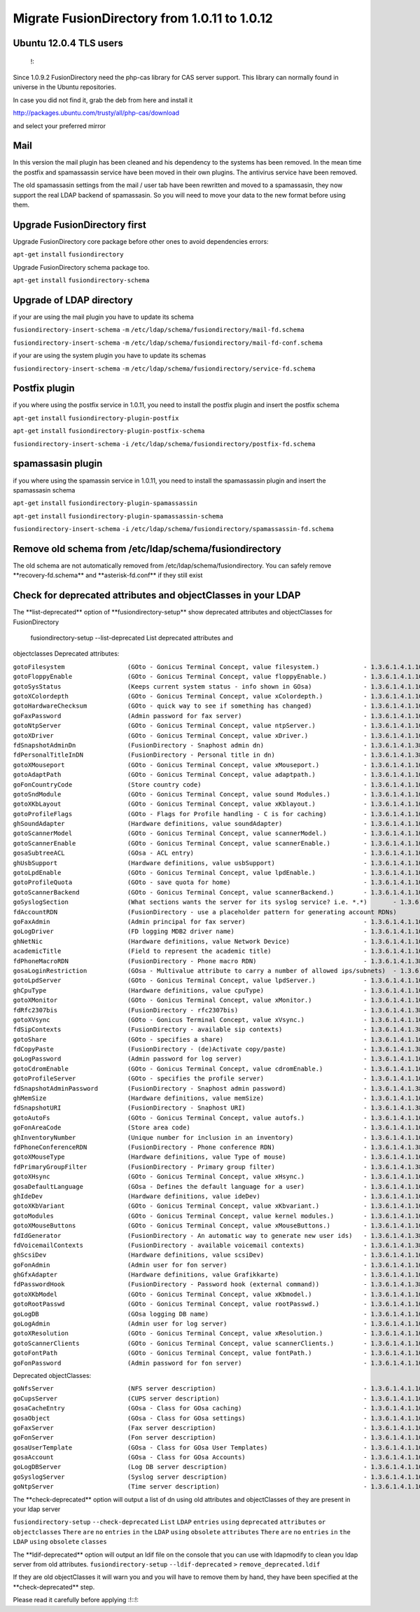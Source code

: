 Migrate FusionDirectory from 1.0.11 to 1.0.12
=============================================


Ubuntu 12.0.4 TLS users
^^^^^^^^^^^^^^^^^^^^^^^

    !:

Since 1.0.9.2 FusionDirectory need the php-cas library for CAS server
support. This library can normally found in universe in the Ubuntu
repositories.

In case you did not find it, grab the deb from here and install it

http://packages.ubuntu.com/trusty/all/php-cas/download

and select your preferred mirror

Mail
^^^^

In this version the mail plugin has been cleaned and his dependency to
the systems has been removed. In the mean time the postfix and
spamassassin service have been moved in their own plugins. The antivirus
service have been removed.

The old spamassasin settings from the mail / user tab have been
rewritten and moved to a spamassasin, they now support the real LDAP
backend of spamassasin. So you will need to move your data to the new
format before using them.

Upgrade FusionDirectory first
^^^^^^^^^^^^^^^^^^^^^^^^^^^^^

Upgrade FusionDirectory core package before other ones to avoid
dependencies errors:

``apt-get`` ``install`` ``fusiondirectory``

Upgrade FusionDirectory schema package too.

``apt-get`` ``install`` ``fusiondirectory-schema``

Upgrade of LDAP directory
^^^^^^^^^^^^^^^^^^^^^^^^^

if your are using the mail plugin you have to update its schema

``fusiondirectory-insert-schema`` ``-m``
``/etc/ldap/schema/fusiondirectory/mail-fd.schema``

``fusiondirectory-insert-schema`` ``-m``
``/etc/ldap/schema/fusiondirectory/mail-fd-conf.schema``

if your are using the system plugin you have to update its schemas

``fusiondirectory-insert-schema`` ``-m``
``/etc/ldap/schema/fusiondirectory/service-fd.schema``

Postfix plugin
^^^^^^^^^^^^^^

if you where using the postfix service in 1.0.11, you need to install
the postfix plugin and insert the postfix schema

``apt-get`` ``install`` ``fusiondirectory-plugin-postfix``

``apt-get`` ``install`` ``fusiondirectory-plugin-postfix-schema``

``fusiondirectory-insert-schema`` ``-i``
``/etc/ldap/schema/fusiondirectory/postfix-fd.schema``

spamassasin plugin
^^^^^^^^^^^^^^^^^^

if you where using the spamassin service in 1.0.11, you need to install
the spamassassin plugin and insert the spamassasin schema

``apt-get`` ``install`` ``fusiondirectory-plugin-spamassassin``

``apt-get`` ``install`` ``fusiondirectory-plugin-spamassassin-schema``

``fusiondirectory-insert-schema`` ``-i``
``/etc/ldap/schema/fusiondirectory/spamassassin-fd.schema``

Remove old schema from /etc/ldap/schema/fusiondirectory
^^^^^^^^^^^^^^^^^^^^^^^^^^^^^^^^^^^^^^^^^^^^^^^^^^^^^^^

The old schema are not automatically removed from
/etc/ldap/schema/fusiondirectory. You can safely remove
\*\*recovery-fd.schema\*\* and \*\*asterisk-fd.conf\*\* if they still
exist

Check for deprecated attributes and objectClasses in your LDAP
^^^^^^^^^^^^^^^^^^^^^^^^^^^^^^^^^^^^^^^^^^^^^^^^^^^^^^^^^^^^^^

The \*\*list-deprecated\*\* option of \*\*fusiondirectory-setup\*\* show
deprecated attributes and objectClasses for FusionDirectory

 fusiondirectory-setup --list-deprecated List deprecated attributes and
objectclasses Deprecated attributes:

| ``gotoFilesystem                 (GOto - Gonicus Terminal Concept, value filesystem.)            - 1.3.6.1.4.1.10098.1.1.1.6``
| ``gotoFloppyEnable               (GOto - Gonicus Terminal Concept, value floppyEnable.)          - 1.3.6.1.4.1.10098.1.1.1.7``
| ``gotoSysStatus                  (Keeps current system status - info shown in GOsa)              - 1.3.6.1.4.1.10098.1.1.2.11``
| ``gotoXColordepth                (GOto - Gonicus Terminal Concept, value xColordepth.)           - 1.3.6.1.4.1.10098.1.1.1.21``
| ``gotoHardwareChecksum           (GOto - quick way to see if something has changed)              - 1.3.6.1.4.1.10098.1.1.2.12``
| ``goFaxPassword                  (Admin password for fax server)                                 - 1.3.6.1.4.1.10098.1.1.9.23``
| ``gotoNtpServer                  (GOto - Gonicus Terminal Concept, value ntpServer.)             - 1.3.6.1.4.1.10098.1.1.1.2``
| ``gotoXDriver                    (GOto - Gonicus Terminal Concept, value xDriver.)               - 1.3.6.1.4.1.10098.1.1.1.28``
| ``fdSnapshotAdminDn              (FusionDirectory - Snaphost admin dn)                           - 1.3.6.1.4.1.38414.8.17.4``
| ``fdPersonalTitleInDN            (FusionDirectory - Personal title in dn)                        - 1.3.6.1.4.1.38414.8.12.5``
| ``gotoXMouseport                 (GOto - Gonicus Terminal Concept, value xMouseport.)            - 1.3.6.1.4.1.10098.1.1.1.22``
| ``gotoAdaptPath                  (GOto - Gonicus Terminal Concept, value adaptpath.)             - 1.3.6.1.4.1.10098.1.1.1.33``
| ``goFonCountryCode               (Store country code)                                            - 1.3.6.1.4.1.10098.1.1.9.29``
| ``gotoSndModule                  (GOto - Gonicus Terminal Concept, value sound Modules.)         - 1.3.6.1.4.1.10098.1.1.1.29``
| ``gotoXKbLayout                  (GOto - Gonicus Terminal Concept, value xKblayout.)             - 1.3.6.1.4.1.10098.1.1.1.26``
| ``gotoProfileFlags               (GOto - Flags for Profile handling - C is for caching)          - 1.3.6.1.4.1.10098.1.1.11.7``
| ``ghSoundAdapter                 (Hardware definitions, value soundAdapter)                      - 1.3.6.1.4.1.10098.1.1.2.7``
| ``gotoScannerModel               (GOto - Gonicus Terminal Concept, value scannerModel.)          - 1.3.6.1.4.1.10098.1.1.1.40``
| ``gotoScannerEnable              (GOto - Gonicus Terminal Concept, value scannerEnable.)         - 1.3.6.1.4.1.10098.1.1.1.10``
| ``gosaSubtreeACL                 (GOsa - ACL entry)                                              - 1.3.6.1.4.1.10098.1.1.12.1``
| ``ghUsbSupport                   (Hardware definitions, value usbSupport)                        - 1.3.6.1.4.1.10098.1.1.2.3``
| ``gotoLpdEnable                  (GOto - Gonicus Terminal Concept, value lpdEnable.)             - 1.3.6.1.4.1.10098.1.1.1.9``
| ``gotoProfileQuota               (GOto - save quota for home)                                    - 1.3.6.1.4.1.10098.1.1.11.15``
| ``gotoScannerBackend             (GOto - Gonicus Terminal Concept, value scannerBackend.)        - 1.3.6.1.4.1.10098.1.1.1.39``
| ``goSyslogSection                (What sections wants the server for its syslog service? i.e. *.*)       - 1.3.6.1.4.1.10098.1.1.9.9``
| ``fdAccountRDN                   (FusionDirectory - use a placeholder pattern for generating account RDNs)       - 1.3.6.1.4.1.38414.8.12.2``
| ``goFaxAdmin                     (Admin principal for fax server)                                - 1.3.6.1.4.1.10098.1.1.9.22``
| ``goLogDriver                    (FD logging MDB2 driver name)                                   - 1.3.6.1.4.1.10098.1.1.9.84``
| ``ghNetNic                       (Hardware definitions, value Network Device)                    - 1.3.6.1.4.1.10098.1.1.2.8``
| ``academicTitle                  (Field to represent the academic title)                         - 1.3.6.1.4.1.10098.1.1.6.2``
| ``fdPhoneMacroRDN                (FusionDirectory - Phone macro RDN)                             - 1.3.6.1.4.1.38414.19.10.2``
| ``gosaLoginRestriction           (GOsa - Multivalue attribute to carry a number of allowed ips/subnets)  - 1.3.6.1.4.1.10098.1.1.12.46``
| ``gotoLpdServer                  (GOto - Gonicus Terminal Concept, value lpdServer.)             - 1.3.6.1.4.1.10098.1.1.1.4``
| ``ghCpuType                      (Hardware definitions, value cpuType)                           - 1.3.6.1.4.1.10098.1.1.2.1``
| ``gotoXMonitor                   (GOto - Gonicus Terminal Concept, value xMonitor.)              - 1.3.6.1.4.1.10098.1.1.1.17``
| ``fdRfc2307bis                   (FusionDirectory - rfc2307bis)                                  - 1.3.6.1.4.1.38414.8.10.1``
| ``gotoXVsync                     (GOto - Gonicus Terminal Concept, value xVsync.)                - 1.3.6.1.4.1.10098.1.1.1.19``
| ``fdSipContexts                  (FusionDirectory - available sip contexts)                      - 1.3.6.1.4.1.38414.19.11.1``
| ``gotoShare                      (GOto - specifies a share)                                      - 1.3.6.1.4.1.10098.1.1.11.9``
| ``fdCopyPaste                    (FusionDirectory - (de)Activate copy/paste)                     - 1.3.6.1.4.1.38414.8.14.5``
| ``goLogPassword                  (Admin password for log server)                                 - 1.3.6.1.4.1.10098.1.1.9.25``
| ``gotoCdromEnable                (GOto - Gonicus Terminal Concept, value cdromEnable.)           - 1.3.6.1.4.1.10098.1.1.1.8``
| ``gotoProfileServer              (GOto - specifies the profile server)                           - 1.3.6.1.4.1.10098.1.1.11.8``
| ``fdSnapshotAdminPassword        (FusionDirectory - Snaphost admin password)                     - 1.3.6.1.4.1.38414.8.17.5``
| ``ghMemSize                      (Hardware definitions, value memSize)                           - 1.3.6.1.4.1.10098.1.1.2.2``
| ``fdSnapshotURI                  (FusionDirectory - Snaphost URI)                                - 1.3.6.1.4.1.38414.8.17.3``
| ``gotoAutoFs                     (GOto - Gonicus Terminal Concept, value autofs.)                - 1.3.6.1.4.1.10098.1.1.1.31``
| ``goFonAreaCode                  (Store area code)                                               - 1.3.6.1.4.1.10098.1.1.9.28``
| ``ghInventoryNumber              (Unique number for inclusion in an inventory)                   - 1.3.6.1.4.1.10098.1.1.2.10``
| ``fdPhoneConferenceRDN           (FusionDirectory - Phone conference RDN)                        - 1.3.6.1.4.1.38414.19.10.3``
| ``gotoXMouseType                 (Hardware definitions, value Type of mouse)                     - 1.3.6.1.4.1.10098.1.1.1.34``
| ``fdPrimaryGroupFilter           (FusionDirectory - Primary group filter)                        - 1.3.6.1.4.1.38414.8.14.1``
| ``gotoXHsync                     (GOto - Gonicus Terminal Concept, value xHsync.)                - 1.3.6.1.4.1.10098.1.1.1.18``
| ``gosaDefaultLanguage            (GOsa - Defines the default language for a user)                - 1.3.6.1.4.1.10098.1.1.12.14``
| ``ghIdeDev                       (Hardware definitions, value ideDev)                            - 1.3.6.1.4.1.10098.1.1.2.4``
| ``gotoXKbVariant                 (GOto - Gonicus Terminal Concept, value xKbvariant.)            - 1.3.6.1.4.1.10098.1.1.1.27``
| ``gotoModules                    (GOto - Gonicus Terminal Concept, value kernel modules.)        - 1.3.6.1.4.1.10098.1.1.1.32``
| ``gotoXMouseButtons              (GOto - Gonicus Terminal Concept, value xMouseButtons.)         - 1.3.6.1.4.1.10098.1.1.1.23``
| ``fdIdGenerator                  (FusionDirectory - An automatic way to generate new user ids)   - 1.3.6.1.4.1.38414.8.12.4``
| ``fdVoicemailContexts            (FusionDirectory - available voicemail contexts)                - 1.3.6.1.4.1.38414.19.11.2``
| ``ghScsiDev                      (Hardware definitions, value scsiDev)                           - 1.3.6.1.4.1.10098.1.1.2.5``
| ``goFonAdmin                     (Admin user for fon server)                                     - 1.3.6.1.4.1.10098.1.1.9.26``
| ``ghGfxAdapter                   (Hardware definitions, value Grafikkarte)                       - 1.3.6.1.4.1.10098.1.1.2.9``
| ``fdPasswordHook                 (FusionDirectory - Password hook (external command))            - 1.3.6.1.4.1.38414.8.13.4``
| ``gotoXKbModel                   (GOto - Gonicus Terminal Concept, value xKbmodel.)              - 1.3.6.1.4.1.10098.1.1.1.25``
| ``gotoRootPasswd                 (GOto - Gonicus Terminal Concept, value rootPasswd.)            - 1.3.6.1.4.1.10098.1.1.1.14``
| ``goLogDB                        (GOsa logging DB name)                                          - 1.3.6.1.4.1.10098.1.1.9.83``
| ``goLogAdmin                     (Admin user for log server)                                     - 1.3.6.1.4.1.10098.1.1.9.24``
| ``gotoXResolution                (GOto - Gonicus Terminal Concept, value xResolution.)           - 1.3.6.1.4.1.10098.1.1.1.20``
| ``gotoScannerClients             (GOto - Gonicus Terminal Concept, value scannerClients.)        - 1.3.6.1.4.1.10098.1.1.1.11``
| ``gotoFontPath                   (GOto - Gonicus Terminal Concept, value fontPath.)              - 1.3.6.1.4.1.10098.1.1.1.5``
| ``goFonPassword                  (Admin password for fon server)                                 - 1.3.6.1.4.1.10098.1.1.9.27``

Deprecated objectClasses:

| ``goNfsServer                    (NFS server description)                                        - 1.3.6.1.4.1.10098.1.2.1.19``
| ``goCupsServer                   (CUPS server description)                                       - 1.3.6.1.4.1.10098.1.2.1.23``
| ``gosaCacheEntry                 (GOsa - Class for GOsa caching)                                 - 1.3.6.1.4.1.10098.1.2.1.19.3``
| ``gosaObject                     (GOsa - Class for GOsa settings)                                - 1.3.6.1.4.1.10098.1.2.1.19.1``
| ``goFaxServer                    (Fax server description)                                        - 1.3.6.1.4.1.10098.1.2.1.26``
| ``goFonServer                    (Fon server description)                                        - 1.3.6.1.4.1.10098.1.2.1.29``
| ``gosaUserTemplate               (GOsa - Class for GOsa User Templates)                          - 1.3.6.1.4.1.10098.1.2.1.19.11``
| ``gosaAccount                    (GOsa - Class for GOsa Accounts)                                - 1.3.6.1.4.1.10098.1.2.1.19.6``
| ``goLogDBServer                  (Log DB server description)                                     - 1.3.6.1.4.1.10098.1.2.1.28``
| ``goSyslogServer                 (Syslog server description)                                     - 1.3.6.1.4.1.10098.1.2.1.21``
| ``goNtpServer                    (Time server description)                                       - 1.3.6.1.4.1.10098.1.2.1.20``

The \*\*check-deprecated\*\* option will output a list of dn using old
attributes and objectClasses of they are present in your ldap server

``fusiondirectory-setup`` ``--check-deprecated`` ``List`` ``LDAP``
``entries`` ``using`` ``deprecated`` ``attributes`` ``or``
``objectclasses`` ``There`` ``are`` ``no`` ``entries`` ``in`` ``the``
``LDAP`` ``using`` ``obsolete`` ``attributes`` ``There`` ``are`` ``no``
``entries`` ``in`` ``the`` ``LDAP`` ``using`` ``obsolete`` ``classes``

The \*\*ldif-deprecated\*\* option will output an ldif file on the
console that you can use with ldapmodify to clean you ldap server from
old attributes. ``fusiondirectory-setup`` ``--ldif-deprecated`` ``>``
``remove_deprecated.ldif``

If they are old objectClasses it will warn you and you will have to
remove them by hand, they have been specified at the
\*\*check-deprecated\*\* step.

Please read it carefully before applying :!::!:
